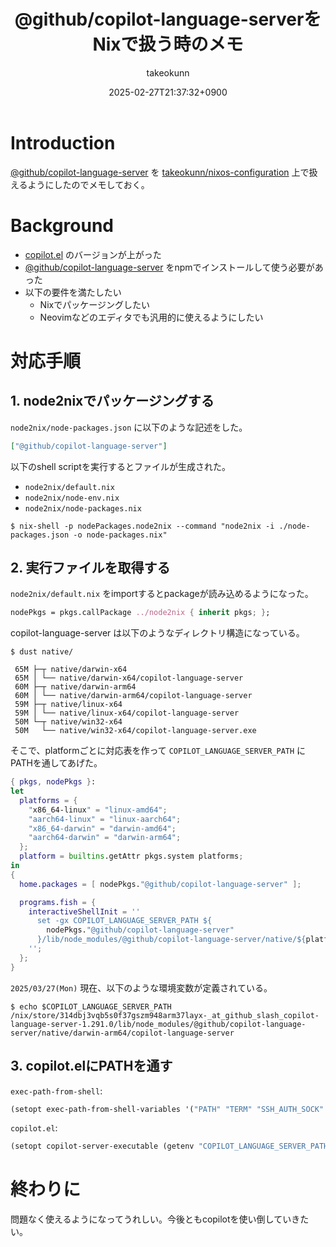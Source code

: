 :PROPERTIES:
:ID:       7081F597-ED52-4BA5-8854-3A6C14FD58DE
:END:
#+TITLE: @github/copilot-language-serverをNixで扱う時のメモ
#+AUTHOR: takeokunn
#+DESCRIPTION: description
#+DATE: 2025-02-27T21:37:32+0900
#+HUGO_BASE_DIR: ../../
#+HUGO_CATEGORIES: fleeting
#+HUGO_SECTION: posts/fleeting
#+HUGO_TAGS: fleeting emacs nix
#+HUGO_DRAFT: false
#+STARTUP: content
#+STARTUP: fold
* Introduction

[[https://github.com/orgs/github/packages/npm/package/copilot-language-server][@github/copilot-language-server]] を [[https://github.com/takeokunn/nixos-configuration][takeokunn/nixos-configuration]] 上で扱えるようにしたのでメモしておく。

* Background

- [[https://github.com/copilot-emacs/copilot.el][copilot.el]] のバージョンが上がった
- [[https://github.com/orgs/github/packages/npm/package/copilot-language-server][@github/copilot-language-server]] をnpmでインストールして使う必要があった
- 以下の要件を満たしたい
  - Nixでパッケージングしたい
  - Neovimなどのエディタでも汎用的に使えるようにしたい

* 対応手順
** 1. node2nixでパッケージングする

=node2nix/node-packages.json= に以下のような記述をした。

#+begin_src json
  ["@github/copilot-language-server"]
#+end_src


以下のshell scriptを実行するとファイルが生成された。

- =node2nix/default.nix=
- =node2nix/node-env.nix=
- =node2nix/node-packages.nix=

#+begin_src console
  $ nix-shell -p nodePackages.node2nix --command "node2nix -i ./node-packages.json -o node-packages.nix"
#+end_src
** 2. 実行ファイルを取得する

=node2nix/default.nix= をimportするとpackageが読み込めるようになった。

#+begin_src nix
  nodePkgs = pkgs.callPackage ../node2nix { inherit pkgs; };
#+end_src


copilot-language-server は以下のようなディレクトリ構造になっている。

#+begin_src console
  $ dust native/

   65M ├─┬ native/darwin-x64
   65M │ └── native/darwin-x64/copilot-language-server
   60M ├─┬ native/darwin-arm64
   60M │ └── native/darwin-arm64/copilot-language-server
   59M ├─┬ native/linux-x64
   59M │ └── native/linux-x64/copilot-language-server
   50M └─┬ native/win32-x64
   50M   └── native/win32-x64/copilot-language-server.exe
#+end_src

そこで、platformごとに対応表を作って =COPILOT_LANGUAGE_SERVER_PATH= にPATHを通してあげた。

#+begin_src nix
  { pkgs, nodePkgs }:
  let
    platforms = {
      "x86_64-linux" = "linux-amd64";
      "aarch64-linux" = "linux-aarch64";
      "x86_64-darwin" = "darwin-amd64";
      "aarch64-darwin" = "darwin-arm64";
    };
    platform = builtins.getAttr pkgs.system platforms;
  in
  {
    home.packages = [ nodePkgs."@github/copilot-language-server" ];

    programs.fish = {
      interactiveShellInit = ''
        set -gx COPILOT_LANGUAGE_SERVER_PATH ${
          nodePkgs."@github/copilot-language-server"
        }/lib/node_modules/@github/copilot-language-server/native/${platform}/copilot-language-server
      '';
    };
  }
#+end_src

=2025/03/27(Mon)= 現在、以下のような環境変数が定義されている。

#+begin_src console
  $ echo $COPILOT_LANGUAGE_SERVER_PATH
  /nix/store/314dbj3vqb5s0f37gszm948arm37layx-_at_github_slash_copilot-language-server-1.291.0/lib/node_modules/@github/copilot-language-server/native/darwin-arm64/copilot-language-server
#+end_src
** 3. copilot.elにPATHを通す

=exec-path-from-shell=:

#+begin_src emacs-lisp
  (setopt exec-path-from-shell-variables '("PATH" "TERM" "SSH_AUTH_SOCK" "COPILOT_LANGUAGE_SERVER_PATH"))
#+end_src

=copilot.el=:

#+begin_src emacs-lisp
  (setopt copilot-server-executable (getenv "COPILOT_LANGUAGE_SERVER_PATH"))
#+end_src

* 終わりに
問題なく使えるようになってうれしい。今後ともcopilotを使い倒していきたい。

